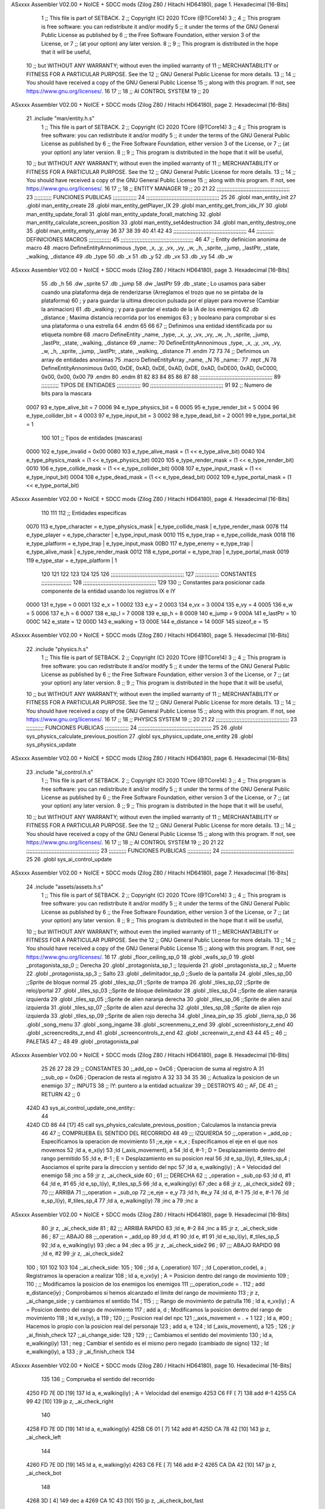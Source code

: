 ASxxxx Assembler V02.00 + NoICE + SDCC mods  (Zilog Z80 / Hitachi HD64180), page 1.
Hexadecimal [16-Bits]



                              1 ;; This file is part of SETBACK.
                              2 ;; Copyright (C) 2020 TCore (@TCore14)
                              3 ;;
                              4 ;; This program is free software: you can redistribute it and/or modify
                              5 ;; it under the terms of the GNU General Public License as published by
                              6 ;; the Free Software Foundation, either version 3 of the License, or
                              7 ;; (at your option) any later version.
                              8 ;;
                              9 ;; This program is distributed in the hope that it will be useful,
                             10 ;; but WITHOUT ANY WARRANTY; without even the implied warranty of
                             11 ;; MERCHANTABILITY or FITNESS FOR A PARTICULAR PURPOSE.  See the
                             12 ;; GNU General Public License for more details.
                             13 ;;
                             14 ;; You should have received a copy of the GNU General Public License
                             15 ;; along with this program.  If not, see https://www.gnu.org/licenses/.
                             16 
                             17 ;;
                             18 ;; AI CONTROL SYSTEM
                             19 ;;
                             20 
ASxxxx Assembler V02.00 + NoICE + SDCC mods  (Zilog Z80 / Hitachi HD64180), page 2.
Hexadecimal [16-Bits]



                             21 .include "man/entity.h.s"
                              1 ;; This file is part of SETBACK.
                              2 ;; Copyright (C) 2020 TCore (@TCore14)
                              3 ;;
                              4 ;; This program is free software: you can redistribute it and/or modify
                              5 ;; it under the terms of the GNU General Public License as published by
                              6 ;; the Free Software Foundation, either version 3 of the License, or
                              7 ;; (at your option) any later version.
                              8 ;;
                              9 ;; This program is distributed in the hope that it will be useful,
                             10 ;; but WITHOUT ANY WARRANTY; without even the implied warranty of
                             11 ;; MERCHANTABILITY or FITNESS FOR A PARTICULAR PURPOSE.  See the
                             12 ;; GNU General Public License for more details.
                             13 ;;
                             14 ;; You should have received a copy of the GNU General Public License
                             15 ;; along with this program.  If not, see https://www.gnu.org/licenses/.
                             16 
                             17 ;;
                             18 ;; ENTITY MANAGER
                             19 ;;
                             20 
                             21 
                             22 ;;;;;;;;;;;;;;;;;;;;;;;;;;;;;;;;;;;;;;;;;;;;;;
                             23 ;;;;;;;;;;; FUNCIONES PUBLICAS ;;;;;;;;;;;;;;;
                             24 ;;;;;;;;;;;;;;;;;;;;;;;;;;;;;;;;;;;;;;;;;;;;;;
                             25 
                             26 .globl man_entity_init
                             27 .globl man_entity_create
                             28 .globl man_entity_getPlayer_IX
                             29 .globl man_entity_get_from_idx_IY
                             30 .globl man_entity_update_forall
                             31 .globl man_entity_update_forall_matching
                             32 .globl man_entity_calculate_screen_position
                             33 .globl man_entity_set4destruction
                             34 .globl man_entity_destroy_one
                             35 .globl man_entity_empty_array
                             36 
                             37 
                             38 
                             39 
                             40 
                             41 
                             42 
                             43 ;;;;;;;;;;;;;;;;;;;;;;;;;;;;;;;;;;;;;;;;;;;;;;
                             44 ;;;;;;;;;;; DEFINICIONES MACROS ;;;;;;;;;;;;;;
                             45 ;;;;;;;;;;;;;;;;;;;;;;;;;;;;;;;;;;;;;;;;;;;;;;
                             46 
                             47 ;; Entity definicion anonima de macro
                             48 .macro DefineEntityAnnonimous _type, _x, _y, _vx, _vy, _w, _h, _sprite, _jump, _lastPtr, _state, _walking, _distance
                             49    .db _type
                             50    .db _x
                             51    .db _y
                             52    .db _vx
                             53    .db _vy
                             54    .db _w
ASxxxx Assembler V02.00 + NoICE + SDCC mods  (Zilog Z80 / Hitachi HD64180), page 3.
Hexadecimal [16-Bits]



                             55    .db _h
                             56    .dw _sprite
                             57    .db _jump
                             58    .dw _lastPtr
                             59    .db _state        ; Lo usamos para saber cuando una plataforma deja de renderizarse (Arreglamos el trozo que no se pintaba de la plataforma)
                             60                      ; y para guardar la ultima direccion pulsada por el player para moverse (Cambiar la animacion)
                             61    .db _walking      ; y para guardar el estado de la IA de los enemigos
                             62    .db _distance     ; Maxima distancia recorrida por los enemigos
                             63                      ; y booleano para comprobar si es una plataforma o una estrella
                             64 .endm
                             65 
                             66 
                             67 ;; Definimos una entidad identificada por su etiqueta nombre
                             68 .macro DefineEntity _name, _type, _x, _y, _vx, _vy, _w, _h, _sprite, _jump, _lastPtr, _state, _walking, _distance
                             69 _name::
                             70    DefineEntityAnnonimous _type, _x, _y, _vx, _vy, _w, _h, _sprite, _jump, _lastPtr, _state, _walking, _distance
                             71 .endm
                             72 
                             73 
                             74 ;; Definimos un array de entidades anonimas
                             75 .macro DefineEntityArray _name, _N
                             76 _name::
                             77    .rept _N
                             78       DefineEntityAnnonimous 0x00, 0xDE, 0xAD, 0xDE, 0xAD, 0xDE, 0xAD, 0xDE00, 0xAD, 0xC000, 0x00, 0x00, 0x00
                             79    .endm
                             80 .endm
                             81 
                             82 
                             83 
                             84 
                             85 
                             86 
                             87 
                             88 ;;;;;;;;;;;;;;;;;;;;;;;;;;;;;;;;;;;;;;;;;;;;;;
                             89 ;;;;;;;;;;; TIPOS DE ENTIDADES ;;;;;;;;;;;;;;;
                             90 ;;;;;;;;;;;;;;;;;;;;;;;;;;;;;;;;;;;;;;;;;;;;;;
                             91 
                             92 ;; Numero de bits para la mascara
                     0007    93 e_type_alive_bit    = 7
                     0006    94 e_type_physics_bit  = 6
                     0005    95 e_type_render_bit   = 5
                     0004    96 e_type_collider_bit = 4
                     0003    97 e_type_input_bit    = 3
                     0002    98 e_type_dead_bit     = 2
                     0001    99 e_type_portal_bit   = 1
                            100 
                            101 ;; Tipos de entidades (mascaras)
                     0000   102 e_type_invalid      = 0x00
                     0080   103 e_type_alive_mask   = (1 << e_type_alive_bit)
                     0040   104 e_type_physics_mask = (1 << e_type_physics_bit)
                     0020   105 e_type_render_mask  = (1 << e_type_render_bit)
                     0010   106 e_type_collide_mask = (1 << e_type_collider_bit)
                     0008   107 e_type_input_mask   = (1 << e_type_input_bit)
                     0004   108 e_type_dead_mask    = (1 << e_type_dead_bit)
                     0002   109 e_type_portal_mask  = (1 << e_type_portal_bit)
ASxxxx Assembler V02.00 + NoICE + SDCC mods  (Zilog Z80 / Hitachi HD64180), page 4.
Hexadecimal [16-Bits]



                            110 
                            111 
                            112 ;; Entidades especificas
                     0070   113 e_type_character = e_type_physics_mask | e_type_collide_mask | e_type_render_mask
                     0078   114 e_type_player    = e_type_character | e_type_input_mask
                     0010   115 e_type_trap      = e_type_collide_mask
                     0018   116 e_type_platform  = e_type_trap | e_type_input_mask
                     00B0   117 e_type_enemy     = e_type_trap | e_type_alive_mask | e_type_render_mask
                     0012   118 e_type_portal    = e_type_trap | e_type_portal_mask
                     0019   119 e_type_star      = e_type_platform | 1
                            120 
                            121 
                            122 
                            123 
                            124 
                            125 
                            126 ;;;;;;;;;;;;;;;;;;;;;;;;;;;;;;;;;;;;;;;;;;;;;;
                            127 ;;;;;;;;;;;;;;; CONSTANTES ;;;;;;;;;;;;;;;;;;;
                            128 ;;;;;;;;;;;;;;;;;;;;;;;;;;;;;;;;;;;;;;;;;;;;;;
                            129 
                            130 ;; Constantes para posicionar cada componente de la entidad usando los registros IX e IY
                     0000   131 e_type     = 0
                     0001   132 e_x        = 1
                     0002   133 e_y        = 2
                     0003   134 e_vx       = 3
                     0004   135 e_vy       = 4
                     0005   136 e_w        = 5
                     0006   137 e_h        = 6
                     0007   138 e_sp_l     = 7
                     0008   139 e_sp_h     = 8
                     0009   140 e_jump     = 9
                     000A   141 e_lastPtr  = 10
                     000C   142 e_state    = 12
                     000D   143 e_walking  = 13
                     000E   144 e_distance = 14
                     000F   145 sizeof_e   = 15
ASxxxx Assembler V02.00 + NoICE + SDCC mods  (Zilog Z80 / Hitachi HD64180), page 5.
Hexadecimal [16-Bits]



                             22 .include "physics.h.s"
                              1 ;; This file is part of SETBACK.
                              2 ;; Copyright (C) 2020 TCore (@TCore14)
                              3 ;;
                              4 ;; This program is free software: you can redistribute it and/or modify
                              5 ;; it under the terms of the GNU General Public License as published by
                              6 ;; the Free Software Foundation, either version 3 of the License, or
                              7 ;; (at your option) any later version.
                              8 ;;
                              9 ;; This program is distributed in the hope that it will be useful,
                             10 ;; but WITHOUT ANY WARRANTY; without even the implied warranty of
                             11 ;; MERCHANTABILITY or FITNESS FOR A PARTICULAR PURPOSE.  See the
                             12 ;; GNU General Public License for more details.
                             13 ;;
                             14 ;; You should have received a copy of the GNU General Public License
                             15 ;; along with this program.  If not, see https://www.gnu.org/licenses/.
                             16 
                             17 ;;
                             18 ;; PHYSICS SYSTEM
                             19 ;;
                             20 
                             21 
                             22 ;;;;;;;;;;;;;;;;;;;;;;;;;;;;;;;;;;;;;;;;;;;;;;
                             23 ;;;;;;;;;;; FUNCIONES PUBLICAS ;;;;;;;;;;;;;;;
                             24 ;;;;;;;;;;;;;;;;;;;;;;;;;;;;;;;;;;;;;;;;;;;;;;
                             25 
                             26 .globl sys_physics_calculate_previous_position
                             27 .globl sys_physics_update_one_entity
                             28 .globl sys_physics_update
ASxxxx Assembler V02.00 + NoICE + SDCC mods  (Zilog Z80 / Hitachi HD64180), page 6.
Hexadecimal [16-Bits]



                             23 .include "ai_control.h.s"
                              1 ;; This file is part of SETBACK.
                              2 ;; Copyright (C) 2020 TCore (@TCore14)
                              3 ;;
                              4 ;; This program is free software: you can redistribute it and/or modify
                              5 ;; it under the terms of the GNU General Public License as published by
                              6 ;; the Free Software Foundation, either version 3 of the License, or
                              7 ;; (at your option) any later version.
                              8 ;;
                              9 ;; This program is distributed in the hope that it will be useful,
                             10 ;; but WITHOUT ANY WARRANTY; without even the implied warranty of
                             11 ;; MERCHANTABILITY or FITNESS FOR A PARTICULAR PURPOSE.  See the
                             12 ;; GNU General Public License for more details.
                             13 ;;
                             14 ;; You should have received a copy of the GNU General Public License
                             15 ;; along with this program.  If not, see https://www.gnu.org/licenses/.
                             16 
                             17 ;;
                             18 ;; AI CONTROL SYSTEM
                             19 ;;
                             20 
                             21 
                             22 ;;;;;;;;;;;;;;;;;;;;;;;;;;;;;;;;;;;;;;;;;;;;;;
                             23 ;;;;;;;;;;; FUNCIONES PUBLICAS ;;;;;;;;;;;;;;;
                             24 ;;;;;;;;;;;;;;;;;;;;;;;;;;;;;;;;;;;;;;;;;;;;;;
                             25 
                             26 .globl sys_ai_control_update
ASxxxx Assembler V02.00 + NoICE + SDCC mods  (Zilog Z80 / Hitachi HD64180), page 7.
Hexadecimal [16-Bits]



                             24 .include "assets/assets.h.s"
                              1 ;; This file is part of SETBACK.
                              2 ;; Copyright (C) 2020 TCore (@TCore14)
                              3 ;;
                              4 ;; This program is free software: you can redistribute it and/or modify
                              5 ;; it under the terms of the GNU General Public License as published by
                              6 ;; the Free Software Foundation, either version 3 of the License, or
                              7 ;; (at your option) any later version.
                              8 ;;
                              9 ;; This program is distributed in the hope that it will be useful,
                             10 ;; but WITHOUT ANY WARRANTY; without even the implied warranty of
                             11 ;; MERCHANTABILITY or FITNESS FOR A PARTICULAR PURPOSE.  See the
                             12 ;; GNU General Public License for more details.
                             13 ;;
                             14 ;; You should have received a copy of the GNU General Public License
                             15 ;; along with this program.  If not, see https://www.gnu.org/licenses/.
                             16 
                             17 .globl _floor_ceiling_sp_0
                             18 .globl _walls_sp_0
                             19 .globl _protagonista_sp_0                 ;; Derecha
                             20 .globl _protagonista_sp_1                 ;; Izquierda
                             21 .globl _protagonista_sp_2                 ;; Muerte
                             22 .globl _protagonista_sp_3                 ;; Salto
                             23 .globl _delimitador_sp_0 ;;Suelo de la pantalla
                             24 .globl _tiles_sp_00 ;;Sprite de bloque normal
                             25 .globl _tiles_sp_01 ;;Sprite de trampa
                             26 .globl _tiles_sp_02 ;;Sprite de reloj/portal
                             27 .globl _tiles_sp_03 ;;Sprite de bloque delimitador
                             28 .globl _tiles_sp_04 ;;Sprite de alien naranja izquierda
                             29 .globl _tiles_sp_05 ;;Sprite de alien naranja derecha
                             30 .globl _tiles_sp_06 ;;Sprite de alien azul izquierda
                             31 .globl _tiles_sp_07 ;;Sprite de alien azul derecha
                             32 .globl _tiles_sp_08 ;;Sprite de alien rojo izquierda
                             33 .globl _tiles_sp_09 ;;Sprite de alien rojo derecha
                             34 .globl _linea_pin_sp
                             35 .globl _tierra_sp_0
                             36 .globl _song_menu
                             37 .globl _song_ingame
                             38 .globl _screenmenu_z_end
                             39 .globl _screenhistory_z_end
                             40 .globl _screencredits_z_end
                             41 .globl _screencontrols_z_end
                             42 .globl _screenwin_z_end
                             43 
                             44 
                             45 ;;
                             46 ;; PALETAS
                             47 ;;
                             48 
                             49 .globl _protagonista_pal
ASxxxx Assembler V02.00 + NoICE + SDCC mods  (Zilog Z80 / Hitachi HD64180), page 8.
Hexadecimal [16-Bits]



                             25 
                             26 
                             27 
                             28 
                             29 ;; CONSTANTES
                             30 ;_add_op = 0xC6                  ; Operacion de suma al registro A
                             31 ;_sub_op = 0xD6                  ; Operacion de resta al registro A
                             32 
                             33 
                             34 
                             35 
                             36 ;; Actualiza la posicion de un enemigo
                             37 ;; INPUTS
                             38 ;;      IY: puntero a la entidad actualizar
                             39 ;; DESTROYS
                             40 ;;      AF, DE
                             41 ;; RETURN
                             42 ;;      0
   424D                      43 sys_ai_control_update_one_entity::
                             44 
   424D CD 86 44      [17]   45     call    sys_physics_calculate_previous_position     ; Calculamos la instancia previa
                             46 
                             47     ;; COMPRUEBA EL SENTIDO DEL RECORRIDO
                             48 
                             49     ;;; IZQUIERDA
                             50     ;;_operation = _add_op                                ; Especificamos la operacion de movimiento
                             51     ;;e_eje = e_x                                         ; Especificamos el eje en el que nos movemos
                             52     ;ld      a, e_x(iy)
                             53     ;ld      (_axis_movement), a
                             54     ;ld      d, #-1                                       ; D = Desplazamiento dentro del rango permitido
                             55     ;ld      e, #-1                                       ; E = Desplazamiento en su posicion real
                             56     ;ld      e_sp_l(iy), #_tiles_sp_4                    ; Asociamos el sprite para la direccion y sentido del npc
                             57     ;ld      a, e_walking(iy)                            ; A = Velocidad del enemigo
                             58     ;inc     a
                             59     ;jr      z, _ai_check_side
                             60     ;
                             61     ;;; DERECHA
                             62    ;; _operation = _sub_op
                             63     ;ld      d, #1
                             64     ;ld      e, #1
                             65     ;ld      e_sp_l(iy), #_tiles_sp_5
                             66     ;ld      a, e_walking(iy)
                             67     ;dec     a
                             68     ;jr      z, _ai_check_side2
                             69 ;
                             70     ;;; ARRIBA
                             71     ;;_operation = _sub_op
                             72     ;;e_eje = e_y
                             73     ;ld      h, #e_y
                             74     ;ld      d, #-1
                             75     ;ld      e, #-1
                             76     ;ld      e_sp_l(iy), #_tiles_sp_4
                             77     ;ld      a, e_walking(iy)
                             78     ;inc     a
                             79     ;inc     a
ASxxxx Assembler V02.00 + NoICE + SDCC mods  (Zilog Z80 / Hitachi HD64180), page 9.
Hexadecimal [16-Bits]



                             80     ;jr      z, _ai_check_side
                             81     ;
                             82     ;;; ARRIBA RAPIDO
                             83     ;ld      e, #-2
                             84     ;inc     a
                             85     ;jr      z, _ai_check_side
                             86 ;
                             87     ;;; ABAJO
                             88     ;;_operation = _add_op
                             89     ;ld      d, #1
                             90     ;ld      e, #1
                             91     ;ld      e_sp_l(iy), #_tiles_sp_5
                             92     ;ld      a, e_walking(iy)
                             93     ;dec     a
                             94     ;dec     a
                             95     ;jr      z, _ai_check_side2
                             96 ;
                             97     ;;; ABAJO RAPIDO
                             98     ;ld      e, #2
                             99     ;jr      z, _ai_check_side2
                            100     ;
                            101 
                            102 
                            103 
                            104 ;_ai_check_side:
                            105 ;
                            106 ;    ;ld      a, (_operation)
                            107 ;    ;ld      (_operation_code), a                   ; Registramos la operacion a realizar
                            108 ;    ld      a, e_vx(iy)                             ; A = Posicion dentro del rango de movimiento
                            109 ;
                            110 ;    ;; Modificamos la posicion de los enemigos los enemigos
                            111 ;;_operation_code = .
                            112 ;    add     e_distance(iy)                          ; Comprobamos si hemos alcanzado el limite del rango de movimiento
                            113 ;    jr      z, _ai_change_side                      ; y cambiamos el sentido
                            114 ;
                            115 ;    ;; Rango de movimiento de patrulla
                            116 ;    ld      a, e_vx(iy)                             ; A = Posicion dentro del rango de movimiento
                            117 ;    add     a, d                                    ; Modificamos la posicion dentro del rango de movimiento
                            118 ;    ld      e_vx(iy), a
                            119 ;
                            120 ;    ;; Posicion real del npc
                            121 ;_axis_movement = . + 1
                            122 ;    ld      a, #00                                  ; Hacemos lo propio con la posicion real del personaje
                            123 ;    add     a, e
                            124 ;    ld     (_axis_movement), a
                            125 ;
                            126 ;    jr      _ai_finish_check
                            127 ;_ai_change_side:
                            128 ;
                            129 ;    ;; Cambiamos el sentido del movimiento
                            130 ;    ld      a, e_walking(iy)
                            131 ;    neg                                             ; Cambiar el sentido es el mismo pero negado (cambiado de signo)
                            132 ;    ld      e_walking(iy), a
                            133 ;    jr      _ai_finish_check
                            134 
ASxxxx Assembler V02.00 + NoICE + SDCC mods  (Zilog Z80 / Hitachi HD64180), page 10.
Hexadecimal [16-Bits]



                            135 
                            136     ;; Comprueba el sentido del recorrido
   4250 FD 7E 0D      [19]  137     ld      a, e_walking(iy)                            ; A = Velocidad del enemigo
   4253 C6 FF         [ 7]  138     add     #-1
   4255 CA 99 42      [10]  139     jp      z, _ai_check_right
                            140 
   4258 FD 7E 0D      [19]  141     ld      a, e_walking(iy)
   425B C6 01         [ 7]  142     add     #1
   425D CA 78 42      [10]  143     jp      z, _ai_check_left
                            144 
   4260 FD 7E 0D      [19]  145     ld      a, e_walking(iy)
   4263 C6 FE         [ 7]  146     add     #-2
   4265 CA DA 42      [10]  147     jp      z, _ai_check_bot
                            148 
   4268 3D            [ 4]  149     dec     a
   4269 CA 1C 43      [10]  150     jp      z, _ai_check_bot_fast
                            151 
   426C FD 7E 0D      [19]  152     ld      a, e_walking(iy)
   426F C6 02         [ 7]  153     add     #2
   4271 CA BA 42      [10]  154     jp      z, _ai_check_top
                            155 
   4274 3C            [ 4]  156     inc     a
   4275 CA FA 42      [10]  157     jp      z, _ai_check_top_fast
                            158 
                            159 
                            160     ;; Modificamos los enemigos
                            161     ;; IZQUIERDA
   4278                     162 _ai_check_left:
   4278 FD 7E 03      [19]  163     ld      a, e_vx(iy)
   427B FD 86 0E      [19]  164     add     e_distance(iy)
   427E 28 09         [12]  165     jr      z, _ai_change_right
   4280 FD 35 03      [23]  166     dec     e_vx(iy)
   4283 FD 35 01      [23]  167     dec     e_x(iy)
   4286 C3 3C 43      [10]  168     jp      _ai_finish_check
   4289                     169 _ai_change_right:
   4289 21 18 21      [10]  170     ld      hl, #_tiles_sp_05
   428C FD 75 07      [19]  171     ld      e_sp_l(iy), l
   428F FD 74 08      [19]  172     ld      e_sp_h(iy), h
   4292 FD 36 0D 01   [19]  173     ld      e_walking(iy), #1
   4296 C3 3C 43      [10]  174     jp      _ai_finish_check
                            175 
                            176     ;; DERECHA
   4299                     177 _ai_check_right:
   4299 FD 7E 03      [19]  178     ld      a, e_vx(iy)
   429C FD BE 0E      [19]  179     cp      e_distance(iy)
   429F 28 09         [12]  180     jr      z, _ai_change_left
   42A1 FD 34 03      [23]  181     inc     e_vx(iy)
   42A4 FD 34 01      [23]  182     inc     e_x(iy)
   42A7 C3 3C 43      [10]  183     jp      _ai_finish_check
   42AA                     184 _ai_change_left:
   42AA 21 E6 20      [10]  185     ld      hl, #_tiles_sp_04
   42AD FD 75 07      [19]  186     ld      e_sp_l(iy), l
   42B0 FD 74 08      [19]  187     ld      e_sp_h(iy), h
   42B3 FD 36 0D FF   [19]  188     ld      e_walking(iy), #-1
   42B7 C3 3C 43      [10]  189     jp      _ai_finish_check
ASxxxx Assembler V02.00 + NoICE + SDCC mods  (Zilog Z80 / Hitachi HD64180), page 11.
Hexadecimal [16-Bits]



                            190 
                            191     ;; ARRIBA
   42BA                     192 _ai_check_top:
   42BA FD 7E 04      [19]  193     ld      a, e_vy(iy)
   42BD FD 86 0E      [19]  194     add     e_distance(iy)
   42C0 28 09         [12]  195     jr      z, _ai_change_bot
   42C2 FD 35 04      [23]  196     dec     e_vy(iy)
   42C5 FD 35 02      [23]  197     dec     e_y(iy)
   42C8 C3 3C 43      [10]  198     jp      _ai_finish_check
   42CB                     199 _ai_change_bot:
   42CB 21 7C 21      [10]  200     ld      hl, #_tiles_sp_07
   42CE FD 75 07      [19]  201     ld      e_sp_l(iy), l
   42D1 FD 74 08      [19]  202     ld      e_sp_h(iy), h
   42D4 FD 36 0D 02   [19]  203     ld      e_walking(iy), #2
   42D8 18 62         [12]  204     jr      _ai_finish_check
                            205 
                            206     ;; ABAJO
   42DA                     207 _ai_check_bot:
   42DA FD 7E 04      [19]  208     ld      a, e_vy(iy)
   42DD FD BE 0E      [19]  209     cp      e_distance(iy)
   42E0 28 08         [12]  210     jr      z, _ai_change_top
   42E2 FD 34 04      [23]  211     inc     e_vy(iy)
   42E5 FD 34 02      [23]  212     inc     e_y(iy)
   42E8 18 52         [12]  213     jr      _ai_finish_check
   42EA                     214 _ai_change_top:
   42EA 21 4A 21      [10]  215     ld      hl, #_tiles_sp_06
   42ED FD 75 07      [19]  216     ld      e_sp_l(iy), l
   42F0 FD 74 08      [19]  217     ld      e_sp_h(iy), h
   42F3 FD 36 0D FE   [19]  218     ld      e_walking(iy), #-2
   42F7 C3 3C 43      [10]  219     jp      _ai_finish_check
                            220 
                            221 
                            222     ;; ARRIBA RAPIDO
   42FA                     223 _ai_check_top_fast:
   42FA FD 7E 04      [19]  224     ld      a, e_vy(iy)
   42FD FD 86 0E      [19]  225     add     e_distance(iy)
   4300 28 0B         [12]  226     jr      z, _ai_change_bot_fast
   4302 FD 35 04      [23]  227     dec     e_vy(iy)
   4305 FD 35 02      [23]  228     dec     e_y(iy)
   4308 FD 35 02      [23]  229     dec     e_y(iy)
   430B 18 2F         [12]  230     jr      _ai_finish_check
   430D                     231 _ai_change_bot_fast:
   430D 21 AE 21      [10]  232     ld      hl, #_tiles_sp_08
   4310 FD 75 07      [19]  233     ld      e_sp_l(iy), l
   4313 FD 74 08      [19]  234     ld      e_sp_h(iy), h
   4316 FD 36 0D 03   [19]  235     ld      e_walking(iy), #3
   431A 18 20         [12]  236     jr      _ai_finish_check
                            237 
                            238     ;; ABAJO LENTO
   431C                     239 _ai_check_bot_fast:
   431C FD 7E 04      [19]  240     ld      a, e_vy(iy)
   431F FD BE 0E      [19]  241     cp      e_distance(iy)
   4322 28 0B         [12]  242     jr      z, _ai_change_top_fast
   4324 FD 34 04      [23]  243     inc     e_vy(iy)
   4327 FD 34 02      [23]  244     inc     e_y(iy)
ASxxxx Assembler V02.00 + NoICE + SDCC mods  (Zilog Z80 / Hitachi HD64180), page 12.
Hexadecimal [16-Bits]



   432A FD 34 02      [23]  245     inc     e_y(iy)
   432D 18 0D         [12]  246     jr      _ai_finish_check
   432F                     247 _ai_change_top_fast:
   432F 21 E0 21      [10]  248     ld      hl, #_tiles_sp_09
   4332 FD 75 07      [19]  249     ld      e_sp_l(iy), l
   4335 FD 74 08      [19]  250     ld      e_sp_h(iy), h
   4338 FD 36 0D FD   [19]  251     ld      e_walking(iy), #-3
                            252 
                            253 
                            254 
   433C                     255 _ai_finish_check:
   433C C9            [10]  256     ret
                            257 
                            258 
                            259 
                            260 
                            261 
                            262 
                            263 
                            264 
                            265 
                            266 ;; Actualiza la posicion de todos los enemigos que poseen IA
                            267 ;; INPUTS
                            268 ;;      0
                            269 ;; DESTROYS
                            270 ;;      AF, BC, HL, IX, IY
                            271 ;; RETURN
                            272 ;;      HL: Posicion anterior
   433D                     273 sys_ai_control_update::
                            274 
   433D 21 4D 42      [10]  275     ld     hl, #sys_ai_control_update_one_entity
   4340 3E 80         [ 7]  276     ld      a, #e_type_alive_mask                       ; Todos los enemigos que se mueven estan vivos
   4342 CD 63 48      [17]  277     call    man_entity_update_forall_matching
   4345 C9            [10]  278     ret
                            279 
